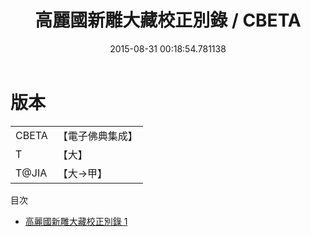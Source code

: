 #+TITLE: 高麗國新雕大藏校正別錄 / CBETA

#+DATE: 2015-08-31 00:18:54.781138
* 版本
 |     CBETA|【電子佛典集成】|
 |         T|【大】     |
 |     T@JIA|【大→甲】   |
目次
 - [[file:KR6s0128_001.txt][高麗國新雕大藏校正別錄 1]]
